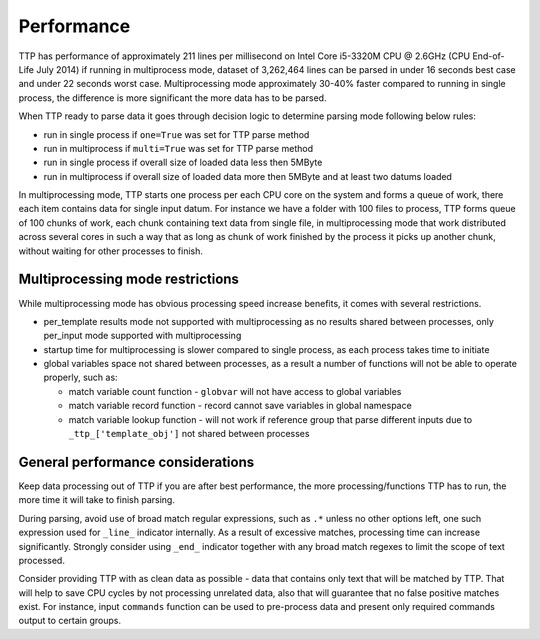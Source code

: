 Performance
===========

TTP has performance of approximately 211 lines per millisecond on Intel Core i5-3320M CPU @ 2.6GHz (CPU End-of-Life July 2014) if running in multiprocess mode, dataset of 3,262,464 lines can be parsed in under 16 seconds best case and under 22 seconds worst case. Multiprocessing mode approximately 30-40% faster compared to running in single process, the difference is more significant the more data has to be parsed.

When TTP ready to parse data it goes through decision logic to determine parsing mode following below rules:

* run in single process if ``one=True`` was set for TTP parse method
* run in multiprocess if ``multi=True`` was set for TTP parse method
* run in single process if overall size of loaded data less then 5MByte
* run in multiprocess if overall size of loaded data more then 5MByte and at least two datums loaded

In multiprocessing mode, TTP starts one process per each CPU core on the system and forms a queue of work, there each item contains data for single input datum. For instance we have a folder with 100 files to process, TTP forms queue of 100 chunks of work, each chunk containing text data from single file, in multiprocessing mode that work distributed across several cores in such a way that as long as chunk of work finished by the process it picks up another chunk, without waiting for other processes to finish.

Multiprocessing mode restrictions
---------------------------------

While multiprocessing mode has obvious processing speed increase benefits, it comes with several restrictions.

* per_template results mode not supported with multiprocessing as no results shared between processes, only per_input mode supported with multiprocessing
* startup time for multiprocessing is slower compared to single process, as each process takes time to initiate
* global variables space not shared between processes, as a result a number of functions will not be able to operate properly, such as:

  * match variable count function - ``globvar`` will not have access to global variables
  * match variable record function - record cannot save variables in global namespace
  * match variable lookup function - will not work if reference group that parse different inputs due to ``_ttp_['template_obj']`` not shared between processes
  
General performance considerations
-----------------------------------

Keep data processing out of TTP if you are after best performance, the more processing/functions TTP has to run, the more time it will take to finish parsing.

During parsing, avoid use of broad match regular expressions, such as ``.*`` unless no other options left, one such expression used for ``_line_`` indicator internally. As a result of excessive matches, processing time can increase significantly. Strongly consider using ``_end_`` indicator together with any broad match regexes to limit the scope of text processed.

Consider providing TTP with as clean data as possible - data that contains only text that will be matched by TTP. That will help to save CPU cycles by not processing unrelated data, also that will guarantee that no false positive matches exist. For instance, input ``commands`` function can be used to pre-process data and present only required commands output to certain groups.
